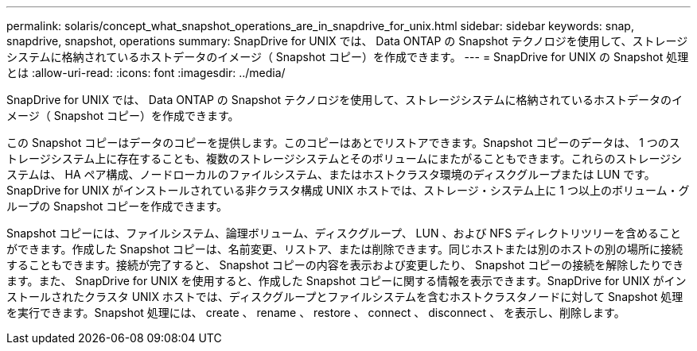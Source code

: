 ---
permalink: solaris/concept_what_snapshot_operations_are_in_snapdrive_for_unix.html 
sidebar: sidebar 
keywords: snap, snapdrive, snapshot, operations 
summary: SnapDrive for UNIX では、 Data ONTAP の Snapshot テクノロジを使用して、ストレージシステムに格納されているホストデータのイメージ（ Snapshot コピー）を作成できます。 
---
= SnapDrive for UNIX の Snapshot 処理とは
:allow-uri-read: 
:icons: font
:imagesdir: ../media/


[role="lead"]
SnapDrive for UNIX では、 Data ONTAP の Snapshot テクノロジを使用して、ストレージシステムに格納されているホストデータのイメージ（ Snapshot コピー）を作成できます。

この Snapshot コピーはデータのコピーを提供します。このコピーはあとでリストアできます。Snapshot コピーのデータは、 1 つのストレージシステム上に存在することも、複数のストレージシステムとそのボリュームにまたがることもできます。これらのストレージシステムは、 HA ペア構成、ノードローカルのファイルシステム、またはホストクラスタ環境のディスクグループまたは LUN です。SnapDrive for UNIX がインストールされている非クラスタ構成 UNIX ホストでは、ストレージ・システム上に 1 つ以上のボリューム・グループの Snapshot コピーを作成できます。

Snapshot コピーには、ファイルシステム、論理ボリューム、ディスクグループ、 LUN 、および NFS ディレクトリツリーを含めることができます。作成した Snapshot コピーは、名前変更、リストア、または削除できます。同じホストまたは別のホストの別の場所に接続することもできます。接続が完了すると、 Snapshot コピーの内容を表示および変更したり、 Snapshot コピーの接続を解除したりできます。また、 SnapDrive for UNIX を使用すると、作成した Snapshot コピーに関する情報を表示できます。SnapDrive for UNIX がインストールされたクラスタ UNIX ホストでは、ディスクグループとファイルシステムを含むホストクラスタノードに対して Snapshot 処理を実行できます。Snapshot 処理には、 create 、 rename 、 restore 、 connect 、 disconnect 、 を表示し、削除します。
